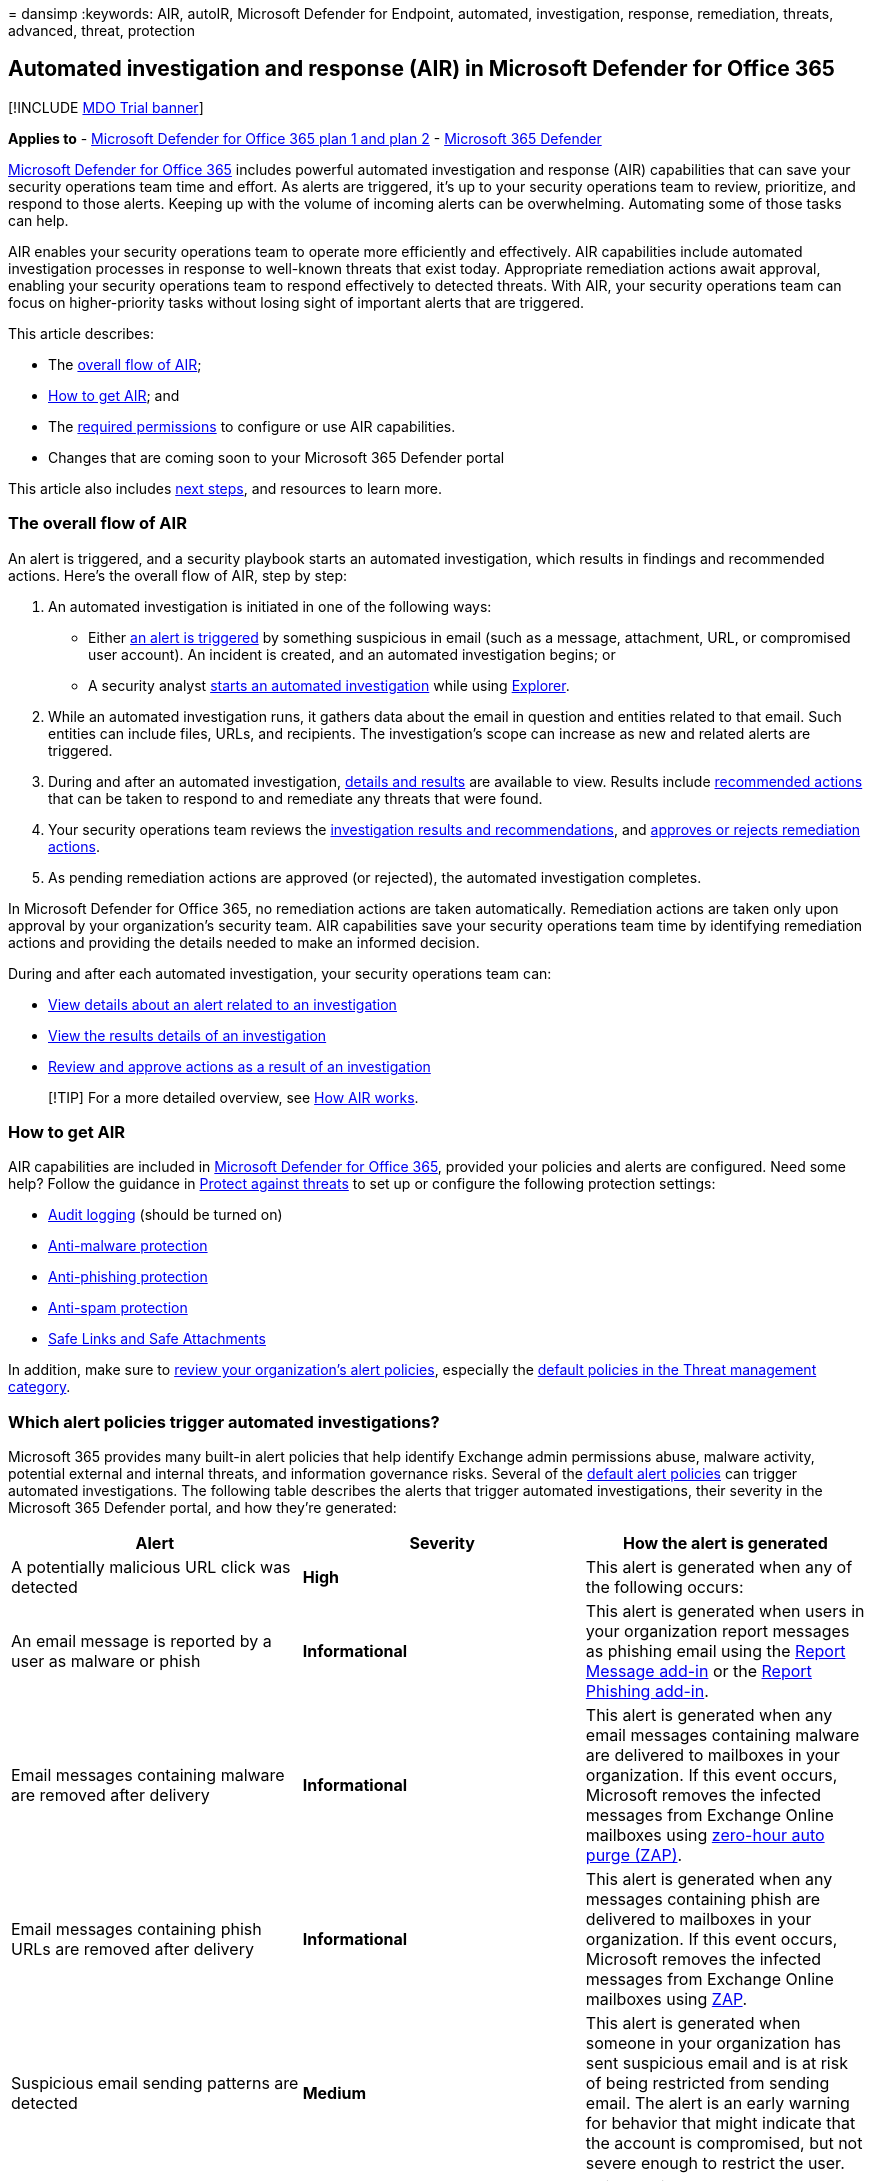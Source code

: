 = 
dansimp
:keywords: AIR, autoIR, Microsoft Defender for Endpoint, automated,
investigation, response, remediation, threats, advanced, threat,
protection

== Automated investigation and response (AIR) in Microsoft Defender for Office 365

{empty}[!INCLUDE link:../includes/mdo-trial-banner.md[MDO Trial banner]]

*Applies to* - link:defender-for-office-365.md[Microsoft Defender for
Office 365 plan 1 and plan 2] -
link:../defender/microsoft-365-defender.md[Microsoft 365 Defender]

link:defender-for-office-365.md[Microsoft Defender for Office 365]
includes powerful automated investigation and response (AIR)
capabilities that can save your security operations team time and
effort. As alerts are triggered, it’s up to your security operations
team to review, prioritize, and respond to those alerts. Keeping up with
the volume of incoming alerts can be overwhelming. Automating some of
those tasks can help.

AIR enables your security operations team to operate more efficiently
and effectively. AIR capabilities include automated investigation
processes in response to well-known threats that exist today.
Appropriate remediation actions await approval, enabling your security
operations team to respond effectively to detected threats. With AIR,
your security operations team can focus on higher-priority tasks without
losing sight of important alerts that are triggered.

This article describes:

* The link:#the-overall-flow-of-air[overall flow of AIR];
* link:#how-to-get-air[How to get AIR]; and
* The link:#required-permissions-to-use-air-capabilities[required
permissions] to configure or use AIR capabilities.
* Changes that are coming soon to your Microsoft 365 Defender portal

This article also includes link:#next-steps[next steps], and resources
to learn more.

=== The overall flow of AIR

An alert is triggered, and a security playbook starts an automated
investigation, which results in findings and recommended actions. Here’s
the overall flow of AIR, step by step:

[arabic]
. An automated investigation is initiated in one of the following ways:
* Either link:#which-alert-policies-trigger-automated-investigations[an
alert is triggered] by something suspicious in email (such as a message,
attachment, URL, or compromised user account). An incident is created,
and an automated investigation begins; or
* A security analyst
link:automated-investigation-response-office.md#example-a-security-administrator-triggers-an-investigation-from-threat-explorer[starts
an automated investigation] while using
link:threat-explorer.md[Explorer].
. While an automated investigation runs, it gathers data about the email
in question and entities related to that email. Such entities can
include files, URLs, and recipients. The investigation’s scope can
increase as new and related alerts are triggered.
. During and after an automated investigation,
link:air-view-investigation-results.md[details and results] are
available to view. Results include
link:air-remediation-actions.md[recommended actions] that can be taken
to respond to and remediate any threats that were found.
. Your security operations team reviews the
link:air-view-investigation-results.md[investigation results and
recommendations], and
link:air-review-approve-pending-completed-actions.md[approves or rejects
remediation actions].
. As pending remediation actions are approved (or rejected), the
automated investigation completes.

In Microsoft Defender for Office 365, no remediation actions are taken
automatically. Remediation actions are taken only upon approval by your
organization’s security team. AIR capabilities save your security
operations team time by identifying remediation actions and providing
the details needed to make an informed decision.

During and after each automated investigation, your security operations
team can:

* link:air-view-investigation-results.md#view-details-about-an-alert-related-to-an-investigation[View
details about an alert related to an investigation]
* link:air-view-investigation-results.md#view-details-of-an-investigation[View
the results details of an investigation]
* link:air-review-approve-pending-completed-actions.md[Review and
approve actions as a result of an investigation]

____
[!TIP] For a more detailed overview, see
link:automated-investigation-response-office.md[How AIR works].
____

=== How to get AIR

AIR capabilities are included in
link:defender-for-office-365.md#microsoft-defender-for-office-365-plan-1-and-plan-2[Microsoft
Defender for Office 365], provided your policies and alerts are
configured. Need some help? Follow the guidance in
link:protect-against-threats.md[Protect against threats] to set up or
configure the following protection settings:

* link:../../compliance/turn-audit-log-search-on-or-off.md[Audit
logging] (should be turned on)
* link:++protect-against-threats.md#part-1---anti-malware-protection-in-eop++[Anti-malware
protection]
* link:++../office-365-security/protect-against-threats.md#part-2---anti-phishing-protection-in-eop-and-defender-for-office-365++[Anti-phishing
protection]
* link:++protect-against-threats.md#part-3---anti-spam-protection-in-eop++[Anti-spam
protection]
* link:++protect-against-threats.md#part-4---protection-from-malicious-urls-and-files-safe-links-and-safe-attachments-in-defender-for-office-365++[Safe
Links and Safe Attachments]

In addition, make sure to link:../../compliance/alert-policies.md[review
your organization’s alert policies], especially the
link:../../compliance/alert-policies.md#default-alert-policies[default
policies in the Threat management category].

=== Which alert policies trigger automated investigations?

Microsoft 365 provides many built-in alert policies that help identify
Exchange admin permissions abuse, malware activity, potential external
and internal threats, and information governance risks. Several of the
link:../../compliance/alert-policies.md#default-alert-policies[default
alert policies] can trigger automated investigations. The following
table describes the alerts that trigger automated investigations, their
severity in the Microsoft 365 Defender portal, and how they’re
generated:

[width="100%",cols="34%,33%,33%",options="header",]
|===
|Alert |Severity |How the alert is generated
|A potentially malicious URL click was detected |*High* |This alert is
generated when any of the following occurs:

|An email message is reported by a user as malware or phish
|*Informational* |This alert is generated when users in your
organization report messages as phishing email using the
link:enable-the-report-message-add-in.md[Report Message add-in] or the
link:enable-the-report-phish-add-in.md[Report Phishing add-in].

|Email messages containing malware are removed after delivery
|*Informational* |This alert is generated when any email messages
containing malware are delivered to mailboxes in your organization. If
this event occurs, Microsoft removes the infected messages from Exchange
Online mailboxes using link:zero-hour-auto-purge.md[zero-hour auto purge
(ZAP)].

|Email messages containing phish URLs are removed after delivery
|*Informational* |This alert is generated when any messages containing
phish are delivered to mailboxes in your organization. If this event
occurs, Microsoft removes the infected messages from Exchange Online
mailboxes using link:zero-hour-auto-purge.md[ZAP].

|Suspicious email sending patterns are detected |*Medium* |This alert is
generated when someone in your organization has sent suspicious email
and is at risk of being restricted from sending email. The alert is an
early warning for behavior that might indicate that the account is
compromised, but not severe enough to restrict the user.

|A user is restricted from sending email |*High* |This alert is
generated when someone in your organization is restricted from sending
outbound mail. This alert typically results when an
link:responding-to-a-compromised-email-account.md[email account is
compromised].
|===

____
[!TIP] To learn more about alert policies or edit the default settings,
see link:../../compliance/alert-policies.md[Alert policies in the
Microsoft Purview compliance portal].
____

=== Required permissions to use AIR capabilities

Permissions are granted through certain roles, such as those that are
described in the following table:

[width="100%",cols="50%,50%",options="header",]
|===
|Task |Role(s) required
|Set up AIR features |One of the following roles:

|Start an automated investigation |One of the following roles, assigned
in link:/azure/active-directory/roles/permissions-reference[Azure Active
Directory] or in the
link:permissions-microsoft-365-security-center.md[Microsoft 365 Defender
portal]:
|===

=== Required licenses

link:defender-for-office-365.md#microsoft-defender-for-office-365-plan-1-and-plan-2[Microsoft
Defender for Office 365 Plan 2] licenses should be assigned to:

* Security administrators (including global administrators)
* Your organization’s security operations team (including security
readers and those with the *Search and Purge* role)
* End users

=== Changes are coming soon in your Microsoft 365 Defender portal

If you’re already using AIR capabilities in Microsoft Defender for
Office 365, you’re about to see some changes in the
link:../defender/microsoft-365-defender-portal.md[improved Microsoft 365
Defender portal].

:::image type=``content''
source=``../../media/m3d-action-center-unified.png'' alt-text=``The
Unified Action center''
lightbox=``../../media/m3d-action-center-unified.png'':::

The new and improved Microsoft 365 Defender portal
https://security.microsoft.com brings together AIR capabilities in
link:defender-for-office-365.md[Microsoft Defender for Office 365] and
in link:../defender-endpoint/automated-investigations.md[Microsoft
Defender for Endpoint]. With these updates and improvements, your
security operations team will be able to view details about automated
investigations and remediation actions across your email, collaboration
content, user accounts, and devices, all in one place.

____
[!TIP] The new Microsoft 365 Defender portal replaces the following
admin centers:

* Security & Compliance Center (https://protection.office.com)
* Microsoft 365 Defender (https://security.microsoft.com)

In addition to the URL changing, there’s a new look and feel, designed
to give your security team a more streamlined experience, with
visibility to more threat detections in one place.
____

==== What to expect

The following table lists changes and improvements coming to AIR in
Microsoft Defender for Office 365.

[width="100%",cols="50%,50%",options="header",]
|===
|Item |What’s changing?
|*Investigations* page |The updated *Investigations* page is more
consistent with what you see in
link:/windows/security/threat-protection/microsoft-defender-atp/automated-investigations[Microsoft
Defender for Endpoint]. You’ll see some general format and styling
changes that align with the new, unified *Investigations* view. For
example, the investigation graph has a more unified format.

|*Users* tab |The *Users* tab is now the *Mailboxes* tab. Details about
users are listed on the *Mailbox* tab.

|*Email* tab |The *Email* tab has been removed; visit the *Entities* tab
to see a list of email and email cluster items.

|*Entities* tab |The *Entities* tab has a tab-in-tab style that includes
an all-summary view, and the ability to filter by entity type. The
*Entities* tab now includes a *Go hunting* option in addition to the
*Open in Explorer* option. You can now use either
link:threat-explorer.md[Explorer] or
link:../defender-endpoint/advanced-hunting-overview.md[advanced hunting]
to find entities and threats, and filter on results.

|*Actions* tab |The updated *Actions* tab now includes a *Pending
actions* tab and an *Actions history* tab. Actions can be approved (or
rejected) in a side pane that opens when you select a pending action.

|*Evidence* tab |A new *Evidence* tab shows the key entity findings
related to actions. Actions related to each piece of evidence can be
approved (or rejected) in a side pane that opens when you select a
pending action.

|*Action center* |The updated *Action center*
(https://security.microsoft.com/action-center) brings together pending
and completed actions across email, devices, and identities. To learn
more, see Action center. (To learn more, see
link:../defender/m365d-action-center.md[The Action center].)

|*Incidents* page |The *Incidents* page now correlates multiple
investigations together to provide a better consolidated view of
investigations. (link:../defender/incidents-overview.md[Learn more about
Incidents].)
|===

=== Next steps

* link:air-view-investigation-results.md#view-details-of-an-investigation[See
details and results of an automated investigation]
* link:air-remediation-actions.md[Review and approve pending actions]
